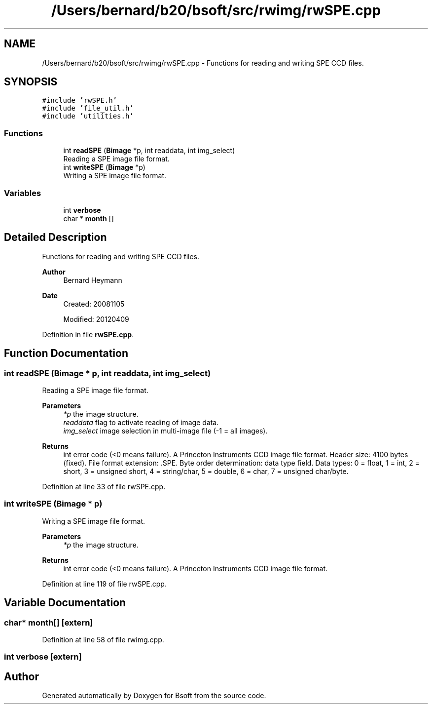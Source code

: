.TH "/Users/bernard/b20/bsoft/src/rwimg/rwSPE.cpp" 3 "Wed Sep 1 2021" "Version 2.1.0" "Bsoft" \" -*- nroff -*-
.ad l
.nh
.SH NAME
/Users/bernard/b20/bsoft/src/rwimg/rwSPE.cpp \- Functions for reading and writing SPE CCD files\&.  

.SH SYNOPSIS
.br
.PP
\fC#include 'rwSPE\&.h'\fP
.br
\fC#include 'file_util\&.h'\fP
.br
\fC#include 'utilities\&.h'\fP
.br

.SS "Functions"

.in +1c
.ti -1c
.RI "int \fBreadSPE\fP (\fBBimage\fP *p, int readdata, int img_select)"
.br
.RI "Reading a SPE image file format\&. "
.ti -1c
.RI "int \fBwriteSPE\fP (\fBBimage\fP *p)"
.br
.RI "Writing a SPE image file format\&. "
.in -1c
.SS "Variables"

.in +1c
.ti -1c
.RI "int \fBverbose\fP"
.br
.ti -1c
.RI "char * \fBmonth\fP []"
.br
.in -1c
.SH "Detailed Description"
.PP 
Functions for reading and writing SPE CCD files\&. 


.PP
\fBAuthor\fP
.RS 4
Bernard Heymann 
.RE
.PP
\fBDate\fP
.RS 4
Created: 20081105 
.PP
Modified: 20120409 
.RE
.PP

.PP
Definition in file \fBrwSPE\&.cpp\fP\&.
.SH "Function Documentation"
.PP 
.SS "int readSPE (\fBBimage\fP * p, int readdata, int img_select)"

.PP
Reading a SPE image file format\&. 
.PP
\fBParameters\fP
.RS 4
\fI*p\fP the image structure\&. 
.br
\fIreaddata\fP flag to activate reading of image data\&. 
.br
\fIimg_select\fP image selection in multi-image file (-1 = all images)\&. 
.RE
.PP
\fBReturns\fP
.RS 4
int error code (<0 means failure)\&. A Princeton Instruments CCD image file format\&. Header size: 4100 bytes (fixed)\&. File format extension: \&.SPE\&. Byte order determination: data type field\&. Data types: 0 = float, 1 = int, 2 = short, 3 = unsigned short, 4 = string/char, 5 = double, 6 = char, 7 = unsigned char/byte\&. 
.RE
.PP

.PP
Definition at line 33 of file rwSPE\&.cpp\&.
.SS "int writeSPE (\fBBimage\fP * p)"

.PP
Writing a SPE image file format\&. 
.PP
\fBParameters\fP
.RS 4
\fI*p\fP the image structure\&. 
.RE
.PP
\fBReturns\fP
.RS 4
int error code (<0 means failure)\&. A Princeton Instruments CCD image file format\&. 
.RE
.PP

.PP
Definition at line 119 of file rwSPE\&.cpp\&.
.SH "Variable Documentation"
.PP 
.SS "char* month[]\fC [extern]\fP"

.PP
Definition at line 58 of file rwimg\&.cpp\&.
.SS "int verbose\fC [extern]\fP"

.SH "Author"
.PP 
Generated automatically by Doxygen for Bsoft from the source code\&.
